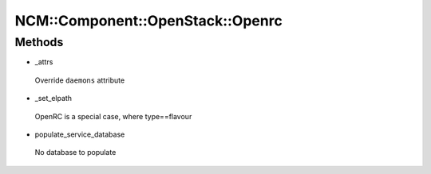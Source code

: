 
####################################
NCM\::Component\::OpenStack\::Openrc
####################################


Methods
=======



- _attrs
 
 Override ``daemons`` attribute
 


- _set_elpath
 
 OpenRC is a special case, where type==flavour
 


- populate_service_database
 
 No database to populate
 


